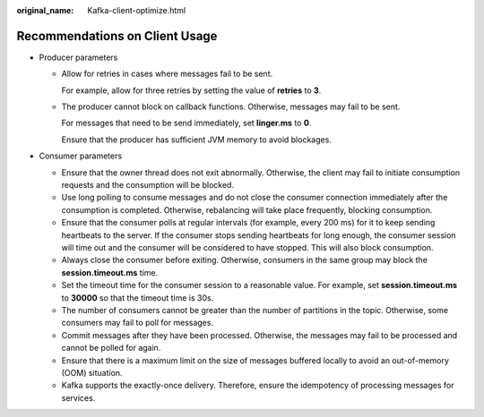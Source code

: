 :original_name: Kafka-client-optimize.html

.. _Kafka-client-optimize:

Recommendations on Client Usage
===============================

-  Producer parameters

   -  Allow for retries in cases where messages fail to be sent.

      For example, allow for three retries by setting the value of **retries** to **3**.

   -  The producer cannot block on callback functions. Otherwise, messages may fail to be sent.

      For messages that need to be send immediately, set **linger.ms** to **0**.

      Ensure that the producer has sufficient JVM memory to avoid blockages.

-  Consumer parameters

   -  Ensure that the owner thread does not exit abnormally. Otherwise, the client may fail to initiate consumption requests and the consumption will be blocked.
   -  Use long polling to consume messages and do not close the consumer connection immediately after the consumption is completed. Otherwise, rebalancing will take place frequently, blocking consumption.
   -  Ensure that the consumer polls at regular intervals (for example, every 200 ms) for it to keep sending heartbeats to the server. If the consumer stops sending heartbeats for long enough, the consumer session will time out and the consumer will be considered to have stopped. This will also block consumption.
   -  Always close the consumer before exiting. Otherwise, consumers in the same group may block the **session.timeout.ms** time.
   -  Set the timeout time for the consumer session to a reasonable value. For example, set **session.timeout.ms** to **30000** so that the timeout time is 30s.
   -  The number of consumers cannot be greater than the number of partitions in the topic. Otherwise, some consumers may fail to poll for messages.
   -  Commit messages after they have been processed. Otherwise, the messages may fail to be processed and cannot be polled for again.
   -  Ensure that there is a maximum limit on the size of messages buffered locally to avoid an out-of-memory (OOM) situation.
   -  Kafka supports the exactly-once delivery. Therefore, ensure the idempotency of processing messages for services.

